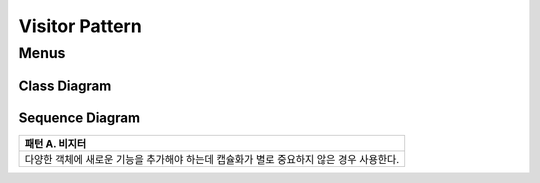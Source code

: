 
***************
Visitor Pattern
***************

Menus
=====

Class Diagram
-------------

.. image:: Menus/Overview_of_Menus.jpg
   :scale: 50 %
   :alt: Class Diagram


Sequence Diagram
----------------

.. image:: Menus/SequenceDiagram1.jpg
   :scale: 50 %
   :alt: Sequence Diagram


+------------------------------------------------------------------------------+
|패턴 A. 비지터                                                                |
+==============================================================================+
|다양한 객체에 새로운 기능을 추가해야 하는데 캡슐화가 별로 중요하지 않은 경우  |
|사용한다.                                                                     |
+------------------------------------------------------------------------------+

.. image:: Menus/Overview_of_Menus.jpg
   :scale: 50 %
   :alt: Class Diagram


